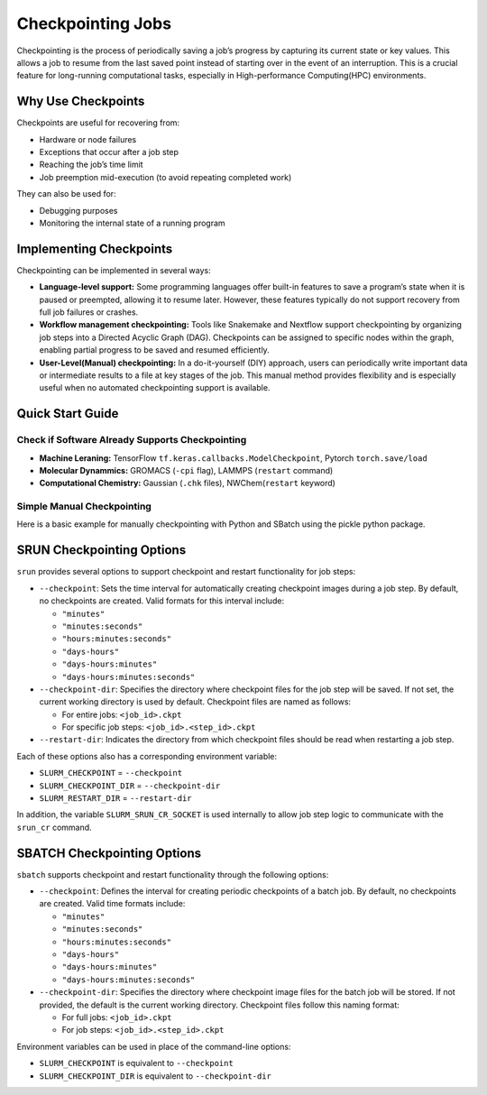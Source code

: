 Checkpointing Jobs
==================

Checkpointing is the process of periodically saving a job’s progress by capturing its current state or key values. This allows a job to resume from the last saved point instead of starting over in the event of an interruption. This is a crucial feature for long-running computational tasks, especially in High-performance Computing(HPC) environments.

Why Use Checkpoints
-------------------

Checkpoints are useful for recovering from:

- Hardware or node failures
- Exceptions that occur after a job step
- Reaching the job’s time limit
- Job preemption mid-execution (to avoid repeating completed work)

They can also be used for:

- Debugging purposes
- Monitoring the internal state of a running program

Implementing Checkpoints
------------------------
Checkpointing can be implemented in several ways:

- **Language-level support:** Some programming languages offer built-in features to save a program’s state when it is paused or preempted, allowing it to resume later. However, these features typically do not support recovery from full job failures or crashes.
- **Workflow management checkpointing:** Tools like Snakemake and Nextflow support checkpointing by organizing job steps into a Directed Acyclic Graph (DAG). Checkpoints can be assigned to specific nodes within the graph, enabling partial progress to be saved and resumed efficiently.
- **User-Level(Manual) checkpointing:** In a do-it-yourself (DIY) approach, users can periodically write important data or intermediate results to a file at key stages of the job. This manual method provides flexibility and is especially useful when no automated checkpointing support is available.

Quick Start Guide
-----------------

Check if Software Already Supports Checkpointing
^^^^^^^^^^^^^^^^^^^^^^^^^^^^^^^^^^^^^^^^^^^^^^^^^

- **Machine Leraning:** TensorFlow ``tf.keras.callbacks.ModelCheckpoint``, Pytorch ``torch.save/load``
- **Molecular Dynammics:** GROMACS (``-cpi`` flag), LAMMPS (``restart`` command)
- **Computational Chemistry:** Gaussian (``.chk`` files), NWChem(``restart`` keyword)

Simple Manual Checkpointing
^^^^^^^^^^^^^^^^^^^^^^^^^^^^
Here is a basic example for manually checkpointing with Python and SBatch using the pickle python package.

.. tabs:: 

   .. tab:: checkpointed_program.py

    .. code-block:: python

        import pickle
        import os

        def save_checkpoint(data, filename="checkpoint.pkl"):
            """Save current progress"""
            with open(filename + ".tmp", 'wb') as f:
                pickle.dump(data, f)
            os.rename(filename + ".tmp", filename)  
            print(f"Checkpoint saved: {filename}")

        def load_checkpoint(filename="checkpoint.pkl"):
            """Load previous progress"""
            if os.path.exists(filename):
                with open(filename, 'rb') as f:
                    return pickle.load(f)
            return None
        def main():
            # Try to load previous progress
             progress = load_checkpoint()
    
            if progress:
                print("Resuming from checkpoint...")
                start_i = progress['step']
                results = progress['results']
            else:
                print("Starting fresh...")
                start_i = 0
                results = []
    
            # Main computation loop
            for i in range(start_i, 1000):
                result = compute_something(i)
                results.append(result)
        
            # Save checkpoint every 100 steps
            if i % 100 == 0:
                checkpoint_data = {
                    'step': i + 1,
                    'results': results
                }
                save_checkpoint(checkpoint_data)

        def compute_something(i):
            # Computation
            return i ** 2

  .. tab:: checkpointed-program.sh

    .. code-block:: bash

        #!/bin/bash
        #SBATCH --job-name=my_checkpointed_job
        #SBATCH --time=02:00:00
        #SBATCH --mem=4GB
        #SBATCH --output=job_%j.out

        # Load any modules you need
        module load python/3.8

        # Run your checkpointed program
        python checkpointed_program.py

        # Check if job finished or was interrupted
        if [ $? -eq 0 ]; then
            echo "Job completed successfully"
        else
            echo "Job was interrupted - checkpoint should allow restart"


SRUN Checkpointing Options
--------------------------
``srun`` provides several options to support checkpoint and restart functionality for job steps:

- ``--checkpoint``: Sets the time interval for automatically creating checkpoint images during a job step. By default, no checkpoints are created. Valid formats for this interval include:

  - ``"minutes"``

  - ``"minutes:seconds"``

  - ``"hours:minutes:seconds"``

  - ``"days-hours"``

  - ``"days-hours:minutes"``

  - ``"days-hours:minutes:seconds"``

- ``--checkpoint-dir``: Specifies the directory where checkpoint files for the job step will be saved. If not set, the current working directory is used by default. Checkpoint files are named as follows:

  - For entire jobs: ``<job_id>.ckpt``

  - For specific job steps: ``<job_id>.<step_id>.ckpt``

- ``--restart-dir``: Indicates the directory from which checkpoint files should be read when restarting a job step.

Each of these options also has a corresponding environment variable:

- ``SLURM_CHECKPOINT`` = ``--checkpoint``
- ``SLURM_CHECKPOINT_DIR`` = ``--checkpoint-dir``
- ``SLURM_RESTART_DIR`` = ``--restart-dir``

In addition, the variable ``SLURM_SRUN_CR_SOCKET`` is used internally to allow job step logic to communicate with the ``srun_cr`` command.

SBATCH Checkpointing Options
----------------------------
``sbatch`` supports checkpoint and restart functionality through the following options:

- ``--checkpoint``: Defines the interval for creating periodic checkpoints of a batch job. By default, no checkpoints are created. Valid time formats include:

  - ``"minutes"``
  - ``"minutes:seconds"``
  - ``"hours:minutes:seconds"``
  - ``"days-hours"``
  - ``"days-hours:minutes"``
  - ``"days-hours:minutes:seconds"``

- ``--checkpoint-dir``: Specifies the directory where checkpoint image files for the batch job will be stored. If not provided, the default is the current working directory. Checkpoint files follow this naming format:
  
  - For full jobs: ``<job_id>.ckpt``
  - For job steps: ``<job_id>.<step_id>.ckpt``

Environment variables can be used in place of the command-line options:

- ``SLURM_CHECKPOINT`` is equivalent to ``--checkpoint``
- ``SLURM_CHECKPOINT_DIR`` is equivalent to ``--checkpoint-dir``

